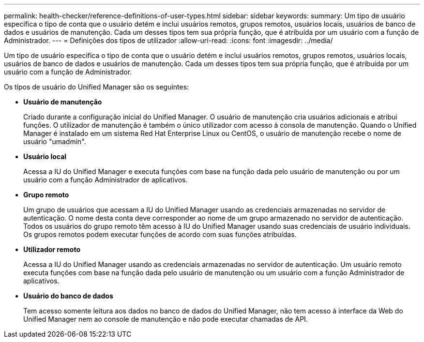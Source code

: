 ---
permalink: health-checker/reference-definitions-of-user-types.html 
sidebar: sidebar 
keywords:  
summary: Um tipo de usuário especifica o tipo de conta que o usuário detém e inclui usuários remotos, grupos remotos, usuários locais, usuários de banco de dados e usuários de manutenção. Cada um desses tipos tem sua própria função, que é atribuída por um usuário com a função de Administrador. 
---
= Definições dos tipos de utilizador
:allow-uri-read: 
:icons: font
:imagesdir: ../media/


[role="lead"]
Um tipo de usuário especifica o tipo de conta que o usuário detém e inclui usuários remotos, grupos remotos, usuários locais, usuários de banco de dados e usuários de manutenção. Cada um desses tipos tem sua própria função, que é atribuída por um usuário com a função de Administrador.

Os tipos de usuário do Unified Manager são os seguintes:

* *Usuário de manutenção*
+
Criado durante a configuração inicial do Unified Manager. O usuário de manutenção cria usuários adicionais e atribui funções. O utilizador de manutenção é também o único utilizador com acesso à consola de manutenção. Quando o Unified Manager é instalado em um sistema Red Hat Enterprise Linux ou CentOS, o usuário de manutenção recebe o nome de usuário "umadmin".

* *Usuário local*
+
Acessa a IU do Unified Manager e executa funções com base na função dada pelo usuário de manutenção ou por um usuário com a função Administrador de aplicativos.

* *Grupo remoto*
+
Um grupo de usuários que acessam a IU do Unified Manager usando as credenciais armazenadas no servidor de autenticação. O nome desta conta deve corresponder ao nome de um grupo armazenado no servidor de autenticação. Todos os usuários do grupo remoto têm acesso à IU do Unified Manager usando suas credenciais de usuário individuais. Os grupos remotos podem executar funções de acordo com suas funções atribuídas.

* *Utilizador remoto*
+
Acessa a IU do Unified Manager usando as credenciais armazenadas no servidor de autenticação. Um usuário remoto executa funções com base na função dada pelo usuário de manutenção ou um usuário com a função Administrador de aplicativos.

* *Usuário do banco de dados*
+
Tem acesso somente leitura aos dados no banco de dados do Unified Manager, não tem acesso à interface da Web do Unified Manager nem ao console de manutenção e não pode executar chamadas de API.


